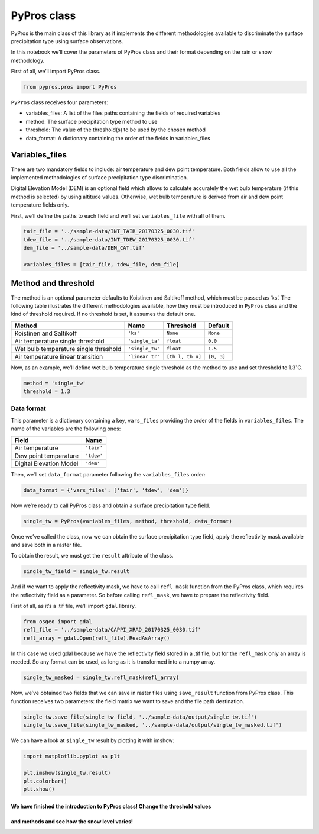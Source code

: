PyPros class
============

PyPros is the main class of this library as it implements the different
methodologies available to discriminate the surface precipitation type
using surface observations.

In this notebook we’ll cover the parameters of PyPros class and their
format depending on the rain or snow methodology.

First of all, we’ll import PyPros class.

.. code:: python

    from pypros.pros import PyPros

``PyPros`` class receives four parameters:

-  variables_files: A list of the files paths containing the fields of
   required variables
-  method: The surface precipitation type method to use
-  threshold: The value of the threshold(s) to be used by the chosen
   method
-  data_format: A dictionary containing the order of the fields in
   variables_files

Variables_files
^^^^^^^^^^^^^^^

There are two mandatory fields to include: air temperature and dew point
temperature. Both fields allow to use all the implemented methodologies
of surface precipitation type discrimination.

Digital Elevation Model (DEM) is an optional field which allows to
calculate accurately the wet bulb temperature (if this method is
selected) by using altitude values. Otherwise, wet bulb temperature is
derived from air and dew point temperature fields only.

First, we’ll define the paths to each field and we’ll set
``variables_file`` with all of them.

.. code:: python

    tair_file = '../sample-data/INT_TAIR_20170325_0030.tif'
    tdew_file = '../sample-data/INT_TDEW_20170325_0030.tif'
    dem_file = '../sample-data/DEM_CAT.tif'

    variables_files = [tair_file, tdew_file, dem_file]

Method and threshold
^^^^^^^^^^^^^^^^^^^^

The method is an optional parameter defaults to Koistinen and Saltikoff
method, which must be passed as ‘ks’. The following table illustrates
the different methodologies available, how they must be introduced in
``PyPros`` class and the kind of threshold required. If no threshold is
set, it assumes the default one.

+-----------------+-----------------+------------------+-----------------+
| Method          | Name            | Threshold        | Default         |
+=================+=================+==================+=================+
| Koistinen and   | ``'ks'``        | ``None``         | ``None``        |
| Saltikoff       |                 |                  |                 |
+-----------------+-----------------+------------------+-----------------+
| Air temperature | ``'single_ta'`` | ``float``        | ``0.0``         |
| single          |                 |                  |                 |
| threshold       |                 |                  |                 |
+-----------------+-----------------+------------------+-----------------+
| Wet bulb        | ``'single_tw'`` | ``float``        | ``1.5``         |
| temperature     |                 |                  |                 |
| single          |                 |                  |                 |
| threshold       |                 |                  |                 |
+-----------------+-----------------+------------------+-----------------+
| Air temperature | ``'linear_tr'`` | ``[th_l, th_u]`` | ``[0, 3]``      |
| linear          |                 |                  |                 |
| transition      |                 |                  |                 |
+-----------------+-----------------+------------------+-----------------+

Now, as an example, we’ll define wet bulb temperature single threshold
as the method to use and set threshold to 1.3\ :math:`^{\circ}`\ C.

.. code:: python

    method = 'single_tw'
    threshold = 1.3

Data format
~~~~~~~~~~~

This parameter is a dictionary containing a key, ``vars_files``
providing the order of the fields in ``variables_files``. The name of
the variables are the following ones:

+-------------------------+------------+
| Field                   | Name       |
+=========================+============+
| Air temperature         | ``'tair'`` |
+-------------------------+------------+
| Dew point temperature   | ``'tdew'`` |
+-------------------------+------------+
| Digital Elevation Model | ``'dem'``  |
+-------------------------+------------+

Then, we’ll set ``data_format`` parameter following the
``variables_files`` order:

.. code:: python

    data_format = {'vars_files': ['tair', 'tdew', 'dem']}

Now we’re ready to call PyPros class and obtain a surface
precipitation type field.

.. code:: python

    single_tw = PyPros(variables_files, method, threshold, data_format)

Once we’ve called the class, now we can obtain the surface precipitation
type field, apply the reflectivity mask available and save both in a
raster file.

To obtain the result, we must get the ``result`` attribute of the class.

.. code:: python

    single_tw_field = single_tw.result

And if we want to apply the reflectivity mask, we have to call
``refl_mask`` function from the PyPros class, which requires the
reflectivity field as a parameter. So before calling ``refl_mask``, we
have to prepare the reflectivity field.

First of all, as it’s a .tif file, we’ll import ``gdal`` library.

.. code:: python

    from osgeo import gdal
    refl_file = '../sample-data/CAPPI_XRAD_20170325_0030.tif'
    refl_array = gdal.Open(refl_file).ReadAsArray()

In this case we used gdal because we have the reflectivity field stored
in a .tif file, but for the ``refl_mask`` only an array is needed. So
any format can be used, as long as it is transformed into a numpy array.

.. code:: python

    single_tw_masked = single_tw.refl_mask(refl_array)

Now, we’ve obtained two fields that we can save in raster files using
``save_result`` function from PyPros class. This function receives two
parameters: the field matrix we want to save and the file path
destination.

.. code:: python

    single_tw.save_file(single_tw_field, '../sample-data/output/single_tw.tif')
    single_tw.save_file(single_tw_masked, '../sample-data/output/single_tw_masked.tif')

We can have a look at ``single_tw`` result by plotting it with imshow:

.. code:: python

    import matplotlib.pyplot as plt

    plt.imshow(single_tw.result)
    plt.colorbar()
    plt.show()

We have finished the introduction to PyPros class! Change the threshold values
''''''''''''''''''''''''''''''''''''''''''''''''''''''''''''''''''''''''''''''
and methods and see how the snow level varies!
''''''''''''''''''''''''''''''''''''''''''''''
